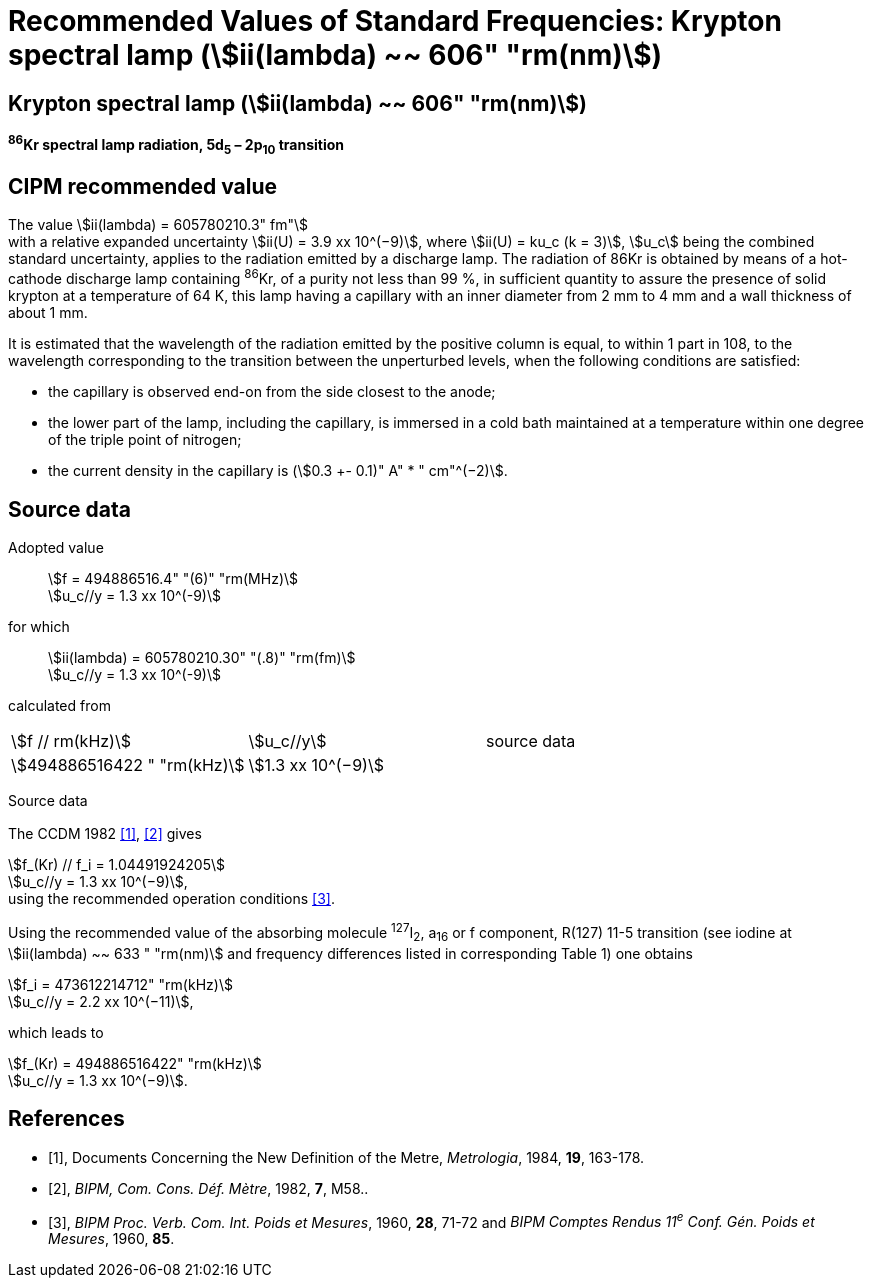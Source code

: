 = Recommended Values of Standard Frequencies: Krypton spectral lamp (stem:[ii(lambda) ~~ 606" "rm(nm)])
:appendix-id: 2
:partnumber: 2.13
:edition: 9
:copyright-year: 2003
:language: en
:docnumber: SI MEP M REC 606nm
:title-appendix-en: Recommended values of standard frequencies for applications including the practical realization of the metre and secondary representations of the second
:title-appendix-fr: Valeurs recommandées des fréquences étalons destinées à la mise en pratique de la définition du mètre et aux représentations secondaires de la seconde
:title-part-en: Krypton spectral lamp (stem:[ii(lambda) ~~ 606" "rm(nm)])
:title-part-fr: Krypton spectral lamp (stem:[ii(lambda) ~~ 606" "rm(nm)])
:title-en: The International System of Units
:title-fr: Le système international d’unités
:doctype: mise-en-pratique
:committee-acronym: CCL-CCTF-WGFS
:committee-en: CCL-CCTF Frequency Standards Working Group
:si-aspect: m_c_deltanu
:docstage: in-force
:confirmed-date:
:revdate:
:docsubstage: 60
:imagesdir: images
:mn-document-class: bipm
:mn-output-extensions: xml,html,pdf,rxl
:local-cache-only:
:data-uri-image:

== Krypton spectral lamp (stem:[ii(lambda) ~~ 606" "rm(nm)])

*^86^Kr spectral lamp radiation, 5d~5~ – 2p~10~ transition*

== CIPM recommended value

[align=left]
The value stem:[ii(lambda) = 605780210.3" fm"] +
with a relative expanded uncertainty stem:[ii(U) = 3.9 xx 10^(−9)], where stem:[ii(U) = ku_c (k = 3)], stem:[u_c] being the combined standard uncertainty, applies to the radiation emitted by a discharge lamp. The radiation of 86Kr is obtained by means of a hot-cathode discharge lamp containing ^86^Kr, of a purity not less than 99 %, in sufficient quantity to assure the presence of solid krypton at a temperature of 64 K, this lamp having a capillary with an inner diameter from 2 mm to 4 mm and a wall thickness of about 1 mm.

It is estimated that the wavelength of the radiation emitted by the positive column is equal, to within 1 part in 108, to the wavelength corresponding to the transition between the unperturbed levels, when the following conditions are satisfied:

* the capillary is observed end-on from the side closest to the anode;
* the lower part of the lamp, including the capillary, is immersed in a cold bath maintained at a temperature within one degree of the triple point of nitrogen;
* the current density in the capillary is (stem:[0.3 +- 0.1)" A" * " cm"^(−2)].

== Source data

[align=left]
Adopted value:: stem:[f = 494886516.4" "(6)" "rm(MHz)] +
stem:[u_c//y = 1.3 xx 10^(-9)]

[align=left]
for which:: stem:[ii(lambda) = 605780210.30" "(.8)" "rm(fm)] +
stem:[u_c//y = 1.3 xx 10^(-9)]

calculated from::

[%unnumbered]
|===
| stem:[f // rm(kHz)] | stem:[u_c//y] | source data
| stem:[494886516422 " "rm(kHz)] | stem:[1.3 xx 10^(−9)] | <<sec2-1>>
|===


Source data

[[sec2-1]]
=== {blank}

The CCDM 1982 <<docs-metre>>, <<bipm-metre>> gives

[align=left]
stem:[f_(Kr) // f_i = 1.04491924205] +
stem:[u_c//y = 1.3 xx 10^(−9)], +
using the recommended operation conditions <<bipmx2>>.

Using the recommended value of the absorbing molecule ^127^I~2~, a~16~ or f component, R(127) 11-5 transition (see iodine at stem:[ii(lambda) ~~ 633 " "rm(nm)] and frequency differences listed in corresponding Table 1) one obtains

[align=left]
stem:[f_i = 473612214712" "rm(kHz)] +
stem:[u_c//y = 2.2 xx 10^(−11)],

[align=left]
which leads to

[align=left]
stem:[f_(Kr) = 494886516422" "rm(kHz)] +
stem:[u_c//y = 1.3 xx 10^(−9)].


[bibliography]
== References

* [[[docs-metre,1]]], Documents Concerning the New Definition of the Metre, _Metrologia_, 1984, *19*, 163-178.

* [[[bipm-metre,2]]], _BIPM, Com. Cons. Déf. Mètre_, 1982, *7*, M58..

* [[[bipmx2,3]]], _BIPM Proc. Verb. Com. Int. Poids et Mesures_, 1960, *28*, 71-72 and _BIPM Comptes Rendus 11^e^ Conf. Gén. Poids et Mesures_, 1960, *85*.
